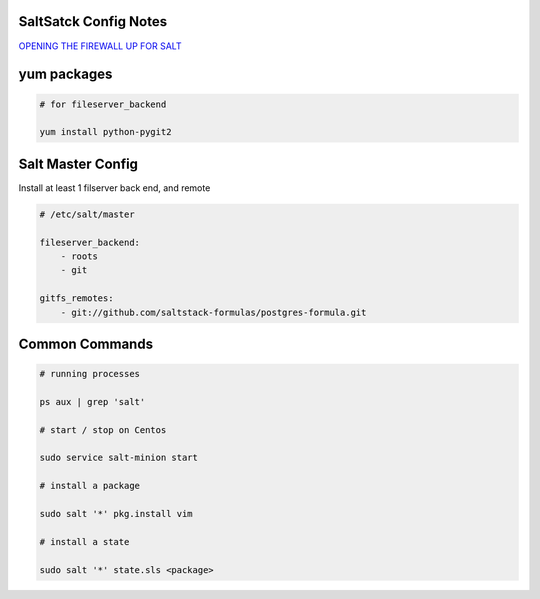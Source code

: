 SaltSatck Config Notes
----------------------

`OPENING THE FIREWALL UP FOR SALT <https://docs.saltstack.com/en/latest/topics/tutorials/firewall.html>`_

yum packages
------------

.. code-block::

    # for fileserver_backend

    yum install python-pygit2


Salt Master Config
------------------

Install at least 1 filserver back end, and remote

.. code-block:: yaml

    # /etc/salt/master

    fileserver_backend:
        - roots
        - git

    gitfs_remotes:
        - git://github.com/saltstack-formulas/postgres-formula.git


Common Commands
---------------

.. code-block::

    # running processes

    ps aux | grep 'salt'

    # start / stop on Centos

    sudo service salt-minion start

    # install a package

    sudo salt '*' pkg.install vim

    # install a state

    sudo salt '*' state.sls <package>
